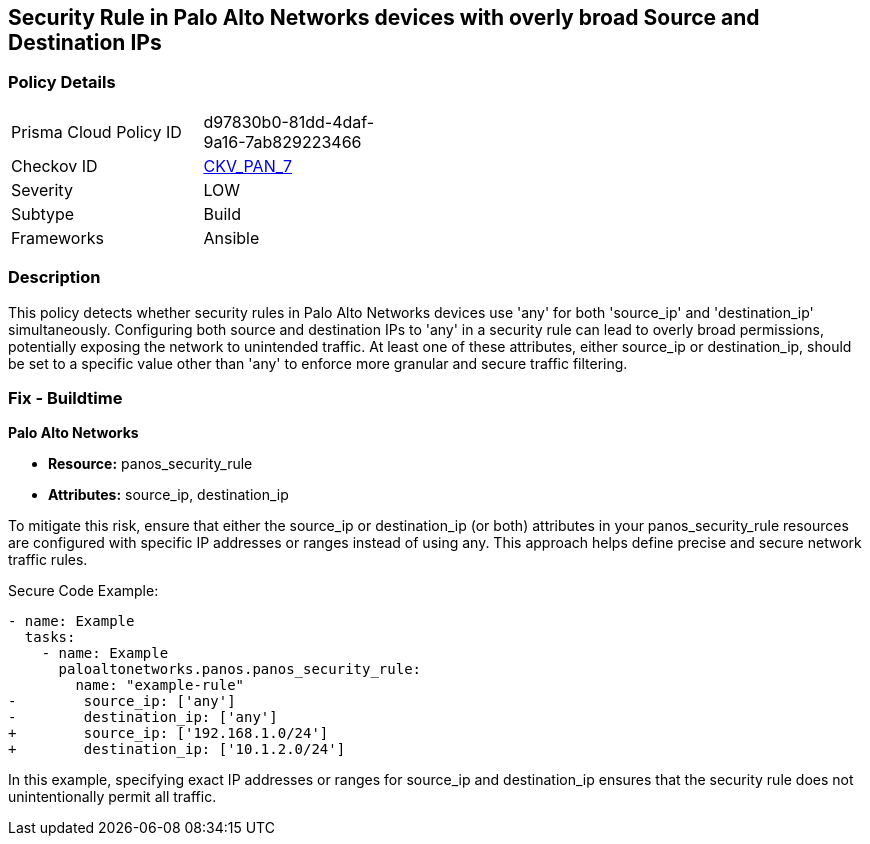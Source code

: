 == Security Rule in Palo Alto Networks devices with overly broad Source and Destination IPs

=== Policy Details 

[width=45%]
[cols="1,1"]
|=== 
|Prisma Cloud Policy ID 
| d97830b0-81dd-4daf-9a16-7ab829223466

|Checkov ID 
| https://github.com/bridgecrewio/checkov/blob/main/checkov/ansible/checks/graph_checks/PanosPolicyNoSrcAnyDstAny.yaml[CKV_PAN_7]

|Severity
|LOW

|Subtype
|Build

|Frameworks
|Ansible

|=== 

=== Description

This policy detects whether security rules in Palo Alto Networks devices use 'any' for both 'source_ip' and 'destination_ip' simultaneously. Configuring both source and destination IPs to 'any' in a security rule can lead to overly broad permissions, potentially exposing the network to unintended traffic. At least one of these attributes, either source_ip or destination_ip, should be set to a specific value other than 'any' to enforce more granular and secure traffic filtering.

=== Fix - Buildtime

*Palo Alto Networks*

* *Resource:* panos_security_rule
* *Attributes:* source_ip, destination_ip

To mitigate this risk, ensure that either the source_ip or destination_ip (or both) attributes in your panos_security_rule resources are configured with specific IP addresses or ranges instead of using any. This approach helps define precise and secure network traffic rules.

Secure Code Example:

[source,yaml]
----
- name: Example
  tasks:
    - name: Example
      paloaltonetworks.panos.panos_security_rule:
        name: "example-rule"
-        source_ip: ['any']
-        destination_ip: ['any']
+        source_ip: ['192.168.1.0/24']
+        destination_ip: ['10.1.2.0/24']
----

In this example, specifying exact IP addresses or ranges for source_ip and destination_ip ensures that the security rule does not unintentionally permit all traffic.
